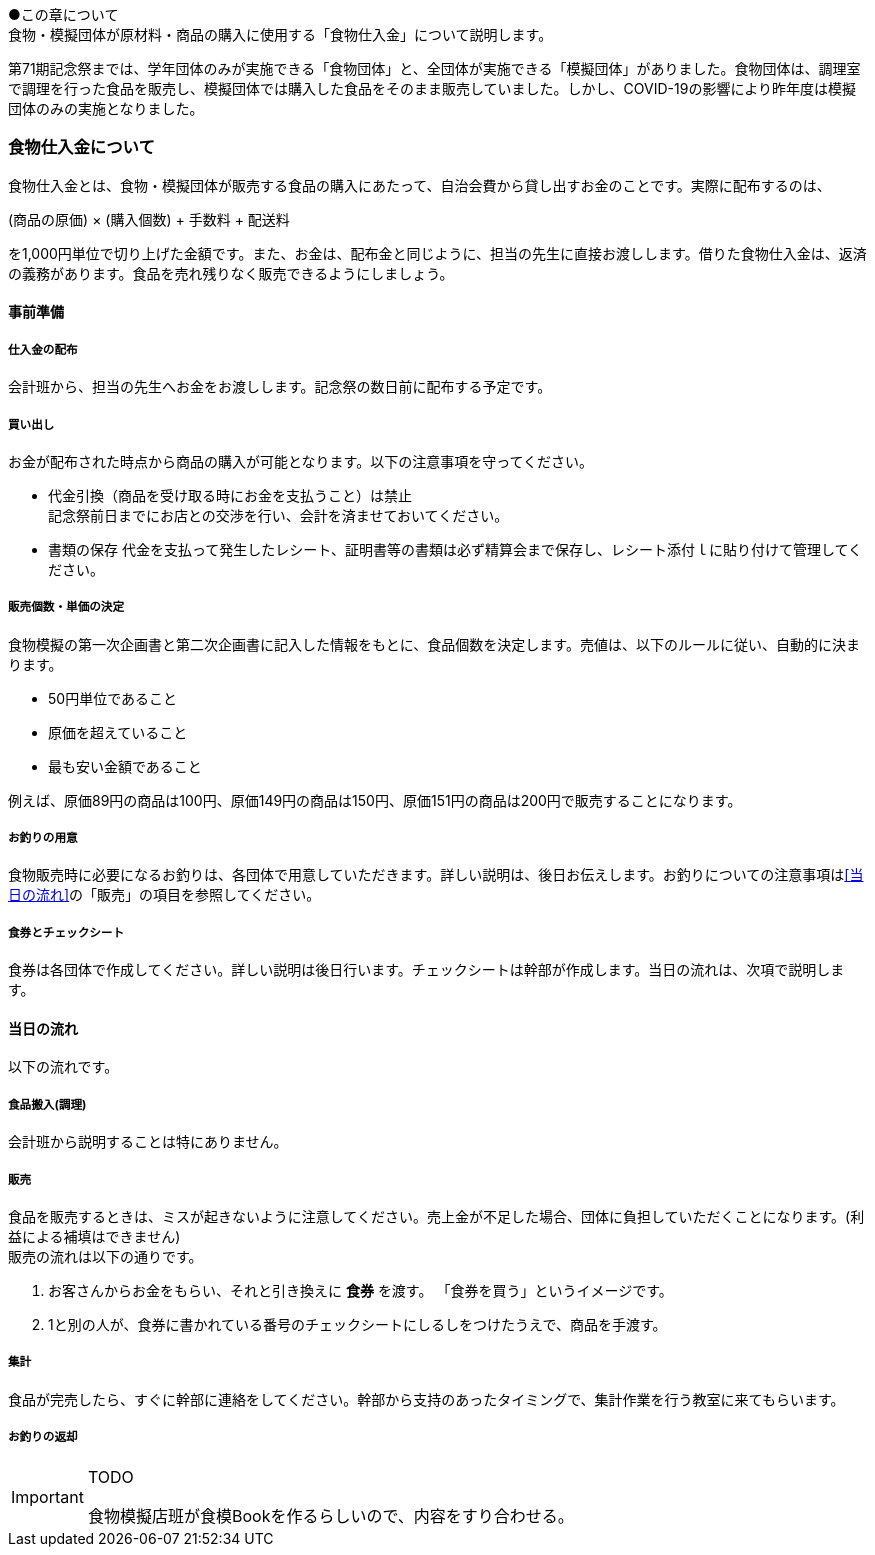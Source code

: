 ●この章について +
食物・模擬団体が原材料・商品の購入に使用する「食物仕入金」について説明します。


第71期記念祭までは、学年団体のみが実施できる「食物団体」と、全団体が実施できる「模擬団体」がありました。食物団体は、調理室で調理を行った食品を販売し、模擬団体では購入した食品をそのまま販売していました。しかし、COVID-19の影響により昨年度は模擬団体のみの実施となりました。


=== 食物仕入金について

食物仕入金とは、食物・模擬団体が販売する食品の購入にあたって、自治会費から貸し出すお金のことです。実際に配布するのは、

(商品の原価) × (購入個数) + 手数料 + 配送料

を1,000円単位で切り上げた金額です。また、お金は、配布金と同じように、担当の先生に直接お渡しします。借りた食物仕入金は、返済の義務があります。食品を売れ残りなく販売できるようにしましょう。

==== 事前準備


===== 仕入金の配布
会計班から、担当の先生へお金をお渡しします。記念祭の数日前に配布する予定です。


===== 買い出し
お金が配布された時点から商品の購入が可能となります。以下の注意事項を守ってください。

* 代金引換（商品を受け取る時にお金を支払うこと）は禁止 +
  記念祭前日までにお店との交渉を行い、会計を済ませておいてください。
* 書類の保存
  代金を支払って発生したレシート、証明書等の書類は必ず精算会まで保存し、レシート添付ｌに貼り付けて管理してください。

===== 販売個数・単価の決定
食物模擬の第一次企画書と第二次企画書に記入した情報をもとに、食品個数を決定します。売値は、以下のルールに従い、自動的に決まります。

* 50円単位であること
* 原価を超えていること
* 最も安い金額であること

例えば、原価89円の商品は100円、原価149円の商品は150円、原価151円の商品は200円で販売することになります。


===== お釣りの用意

食物販売時に必要になるお釣りは、各団体で用意していただきます。詳しい説明は、後日お伝えします。お釣りについての注意事項は<<当日の流れ>>の「販売」の項目を参照してください。


===== 食券とチェックシート
食券は各団体で作成してください。詳しい説明は後日行います。チェックシートは幹部が作成します。当日の流れは、次項で説明します。

==== 当日の流れ

以下の流れです。

===== 食品搬入(調理)

会計班から説明することは特にありません。

===== 販売

食品を販売するときは、ミスが起きないように注意してください。売上金が不足した場合、団体に負担していただくことになります。(利益による補填はできません) +
販売の流れは以下の通りです。

. お客さんからお金をもらい、それと引き換えに *食券* を渡す。
  「食券を買う」というイメージです。
. 1と別の人が、食券に書かれている番号のチェックシートにしるしをつけたうえで、商品を手渡す。

===== 集計

食品が完売したら、すぐに幹部に連絡をしてください。幹部から支持のあったタイミングで、集計作業を行う教室に来てもらいます。


===== お釣りの返却

[IMPORTANT]
.TODO
====
食物模擬店班が食模Bookを作るらしいので、内容をすり合わせる。
====
